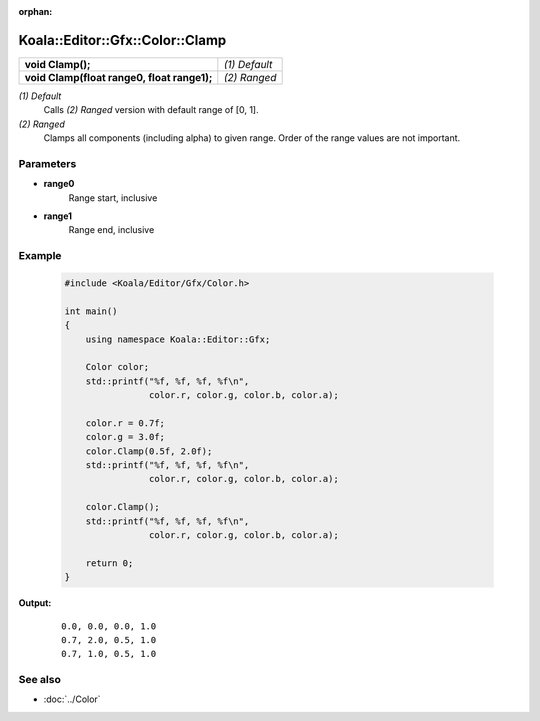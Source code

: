 :orphan:

Koala::Editor::Gfx::Color::Clamp
================================

.. csv-table::
	
	"**void Clamp();**", "*(1) Default*"
	"**void Clamp(float range0, float range1);**", "*(2) Ranged*"

*(1) Default*
	Calls *(2) Ranged* version with default range of [0, 1].

*(2) Ranged*
	Clamps all components (including alpha) to given range. Order of the range values are not important.

Parameters
----------

- **range0**
	Range start, inclusive

- **range1**
	Range end, inclusive

Example
-------

	.. code-block:: c++
		
		#include <Koala/Editor/Gfx/Color.h>
		
		int main()
		{
		    using namespace Koala::Editor::Gfx;
		    
		    Color color;
		    std::printf("%f, %f, %f, %f\n", 
		                color.r, color.g, color.b, color.a);
		    
		    color.r = 0.7f;
		    color.g = 3.0f;
		    color.Clamp(0.5f, 2.0f);
		    std::printf("%f, %f, %f, %f\n", 
		                color.r, color.g, color.b, color.a);
		    
		    color.Clamp();
		    std::printf("%f, %f, %f, %f\n", 
		                color.r, color.g, color.b, color.a);
		    
		    return 0;
		}

**Output:**
	::
	
		0.0, 0.0, 0.0, 1.0
		0.7, 2.0, 0.5, 1.0
		0.7, 1.0, 0.5, 1.0

See also
--------

- :doc:`../Color`
